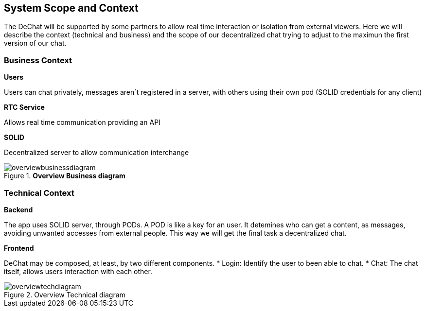 [[section-scope-and-context]]
== System Scope and Context

[role="arc42help"]
****
The DeChat will be supported by some partners to allow real time interaction
or isolation from external viewers.
Here we will describe the context (technical and business) and the scope of our decentralized chat
trying to adjust to the maximun the first version of our chat.
****

=== Business Context

[role="arc42help"]
****
.*Users*
Users can chat privately, messages aren´t registered in a server, 
with others using their own pod (SOLID credentials for any client)  

.*RTC Service*
Allows real time communication providing an API

.*SOLID*
Decentralized server to allow communication interchange

.*Overview Business diagram*
[#img-overviewdiagram]
image::./diagrams/extendedBusinessContext.png[overviewbusinessdiagram]

****

=== Technical Context

[role="arc42help"]
****
.*Backend*
The app uses SOLID server, through PODs.
A POD is like a key for an user. 
It detemines who can get a content, as messages, avoiding unwanted accesses from external people.
This way we will get the final task a decentralized chat.
****

.*Frontend* 

DeChat may be composed, at least, by two different components.
* Login: Identify the user to been able to chat.
* Chat: The chat itself, allows users interaction with each other.

.Overview Technical diagram
[#img-overviewdiagram]
image::./diagrams/initialTechContext.png[overviewtechdiagram]